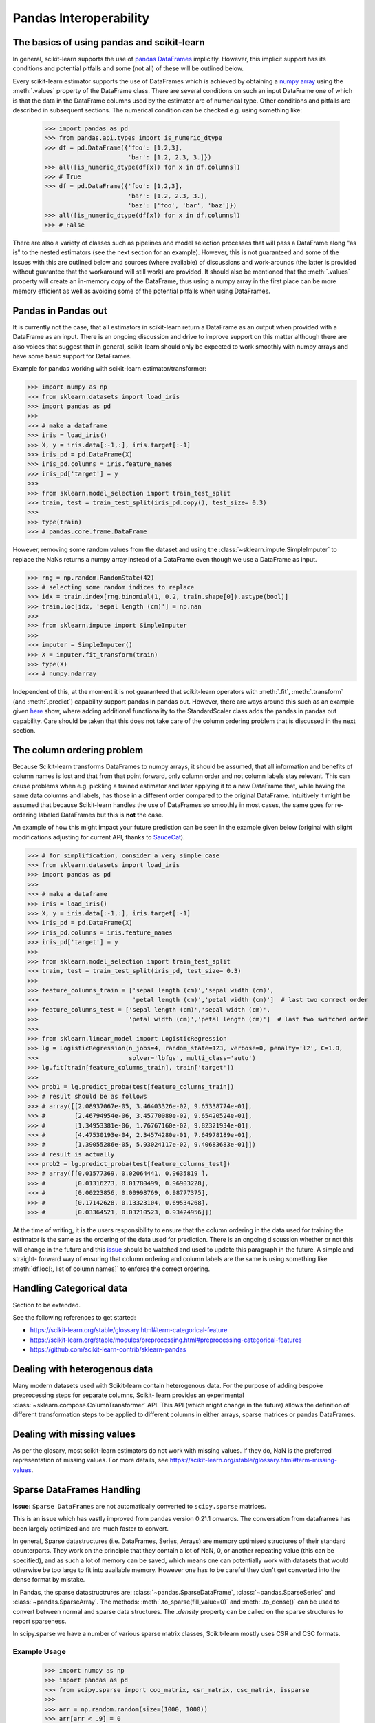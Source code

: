 
.. _pandas:

=======================
Pandas Interoperability
=======================

The basics of using pandas and scikit-learn
==================================================================

In general, scikit-learn supports the use of
`pandas DataFrames <http://pandas.pydata.org/pandas-docs/stable/>`__
implicitly. However, this implicit support has its conditions and potential
pitfalls and some (not all) of these will be outlined below.

Every scikit-learn estimator supports the use of DataFrames which is achieved
by obtaining a `numpy array <https://docs.scipy.org/doc/numpy/user/>`__ using
the :meth:`.values` property of the DataFrame class. There are several
conditions on such an input DataFrame one of which is that the data in the
DataFrame columns used by the estimator are of numerical type. Other conditions
and pitfalls are described in subsequent sections. The numerical condition can
be checked e.g. using something like:

  >>> import pandas as pd
  >>> from pandas.api.types import is_numeric_dtype
  >>> df = pd.DataFrame({'foo': [1,2,3],
                         'bar': [1.2, 2.3, 3.]})
  >>> all([is_numeric_dtype(df[x]) for x in df.columns])
  >>> # True
  >>> df = pd.DataFrame({'foo': [1,2,3],
                         'bar': [1.2, 2.3, 3.],
                         'baz': ['foo', 'bar', 'baz']})
  >>> all([is_numeric_dtype(df[x]) for x in df.columns])
  >>> # False

There are also a variety of classes such as pipelines and model selection
processes that will pass a DataFrame along "as is" to the nested estimators
(see the next section for an example). However, this is not guaranteed and some
of the issues with this are outlined below and sources (where available) of
discussions and work-arounds (the latter is provided without guarantee that the
workaround will still work) are provided. It should also be mentioned that the
:meth:`.values` property will create an in-memory copy of the DataFrame, thus
using a numpy array in the first place can be more memory efficient as well as
avoiding some of the potential pitfalls when using DataFrames.

Pandas in Pandas out
====================

It is currently not the case, that all estimators in scikit-learn return a
DataFrame as an output when provided with a DataFrame as an input. There is an
ongoing discussion and drive to improve support on this matter although there
are also voices that suggest that in general, scikit-learn should only be
expected to work smoothly with numpy arrays and have some basic support for
DataFrames.

Example for pandas working with scikit-learn estimator/transformer:

>>> import numpy as np
>>> from sklearn.datasets import load_iris
>>> import pandas as pd
>>>
>>> # make a dataframe
>>> iris = load_iris()
>>> X, y = iris.data[:-1,:], iris.target[:-1]
>>> iris_pd = pd.DataFrame(X)
>>> iris_pd.columns = iris.feature_names
>>> iris_pd['target'] = y
>>>
>>> from sklearn.model_selection import train_test_split
>>> train, test = train_test_split(iris_pd.copy(), test_size= 0.3)
>>>
>>> type(train)
>>> # pandas.core.frame.DataFrame

However, removing some random values from the dataset and using the
:class:`~sklearn.impute.SimpleImputer` to replace the NaNs returns a numpy
array instead of a DataFrame even though we use a DataFrame as input.

>>> rng = np.random.RandomState(42)
>>> # selecting some random indices to replace
>>> idx = train.index[rng.binomial(1, 0.2, train.shape[0]).astype(bool)]
>>> train.loc[idx, 'sepal length (cm)'] = np.nan
>>>
>>> from sklearn.impute import SimpleImputer
>>>
>>> imputer = SimpleImputer()
>>> X = imputer.fit_transform(train)
>>> type(X)
>>> # numpy.ndarray

Independent of this, at the moment it is not guaranteed that scikit-learn
operators with :meth:`.fit`, :meth:`.transform` (and :meth:`.predict`)
capability support pandas in pandas out. However, there are ways around this
such as an example given
`here <https://github.com/scikit-learn/scikit-learn/issues/5523#issuecomment-171674105>`__
show, where adding additional functionality to the StandardScaler class adds
the pandas in pandas out capability. Care should be taken that this does not
take care of the column ordering problem that is discussed in the next section.

The column ordering problem
===========================

Because Scikit-learn transforms DataFrames to numpy arrays, it should be
assumed, that all information and benefits of column names is lost and that
from that point forward, only column order and not column labels stay relevant.
This can cause problems when e.g. pickling a trained estimator and later
applying it to a new DataFrame that, while having the same data columns and
labels, has those in a different order compared to the original DataFrame.
Intuitively it might be assumed that because Scikit-learn handles the use of
DataFrames so smoothly in most cases, the same goes for re-ordering labeled
DataFrames but this is **not** the case.

An example of how this might impact your future prediction can be seen in the
example given below (original with slight modifications adjusting for current
API, thanks to `SauceCat <https://github.com/scikit-learn/scikit-learn/issues/7242#issue-173131995>`__).

>>> # for simplification, consider a very simple case
>>> from sklearn.datasets import load_iris
>>> import pandas as pd
>>>
>>> # make a dataframe
>>> iris = load_iris()
>>> X, y = iris.data[:-1,:], iris.target[:-1]
>>> iris_pd = pd.DataFrame(X)
>>> iris_pd.columns = iris.feature_names
>>> iris_pd['target'] = y
>>>
>>> from sklearn.model_selection import train_test_split
>>> train, test = train_test_split(iris_pd, test_size= 0.3)
>>>
>>> feature_columns_train = ['sepal length (cm)','sepal width (cm)',
>>>                          'petal length (cm)','petal width (cm)']  # last two correct order
>>> feature_columns_test = ['sepal length (cm)','sepal width (cm)',
>>>                         'petal width (cm)','petal length (cm)']  # last two switched order
>>>
>>> from sklearn.linear_model import LogisticRegression
>>> lg = LogisticRegression(n_jobs=4, random_state=123, verbose=0, penalty='l2', C=1.0,
>>>                         solver='lbfgs', multi_class='auto')
>>> lg.fit(train[feature_columns_train], train['target'])
>>>
>>> prob1 = lg.predict_proba(test[feature_columns_train])
>>> # result should be as follows
>>> # array([[2.08937067e-05, 3.46403326e-02, 9.65338774e-01],
>>> #        [2.46794954e-06, 3.45770080e-02, 9.65420524e-01],
>>> #        [1.34953381e-06, 1.76767160e-02, 9.82321934e-01],
>>> #        [4.47530193e-04, 2.34574280e-01, 7.64978189e-01],
>>> #        [1.39055286e-05, 5.93024117e-02, 9.40683683e-01]])
>>> # result is actually
>>> prob2 = lg.predict_proba(test[feature_columns_test])
>>> # array([[0.01577369, 0.02064441, 0.9635819 ],
>>> #        [0.01316273, 0.01780499, 0.96903228],
>>> #        [0.00223856, 0.00998769, 0.98777375],
>>> #        [0.17142628, 0.13323104, 0.69534268],
>>> #        [0.03364521, 0.03210523, 0.93424956]])


At the time of writing, it is the users responsibility to ensure that the
column ordering in the data used for training the estimator is the same as the
ordering of the data used for prediction. There is an ongoing discussion
whether or not this will change in the future and this
`issue <https://github.com/scikit-learn/scikit-learn/issues/7242>`__ should be
watched and used to update this paragraph in the future. A simple and straight-
forward way of ensuring that column ordering and column labels are the same is
using something like :meth:`df.loc[:, list of column names]` to enforce the
correct ordering.

Handling Categorical data
=========================

Section to be extended.

See the following references to get started:

- https://scikit-learn.org/stable/glossary.html#term-categorical-feature
- https://scikit-learn.org/stable/modules/preprocessing.html#preprocessing-categorical-features
- https://github.com/scikit-learn-contrib/sklearn-pandas


Dealing with heterogenous data
==============================

Many modern datasets used with Scikit-learn contain heterogenous data. For the
purpose of adding bespoke preprocessing steps for separate columns, Scikit-
learn provides an experimental :class:`~sklearn.compose.ColumnTransformer` API.
This API (which might change in the future) allows the definition of different
transformation steps to be applied to different columns in either arrays,
sparse matrices or pandas DataFrames.

Dealing with missing values
===========================

As per the glosary, most scikit-learn estimators do not work with missing
values. If they do, NaN is the preferred representation of missing values. For
more details, see https://scikit-learn.org/stable/glossary.html#term-missing-values.


Sparse DataFrames Handling
=============================

**Issue:**
``Sparse DataFrames`` are not automatically converted to ``scipy.sparse``
matrices.

This is an issue which has vastly improved from pandas version 0.21.1 onwards.
The conversation from dataframes has been largely optimized and are much faster
to convert.

In general, Sparse datastructures (i.e. DataFrames, Series, Arrays) are memory
optimised structures of their standard counterparts. They work on the principle
that they contain a lot of NaN, 0, or another repeating value (this can be
specified), and as such a lot of memory can be saved, which means one can
potentially work with datasets that would otherwise be too large to fit into
available memory. However one has to be careful they don't get converted into
the dense format by mistake.

In Pandas, the sparse datastructrures are: :class:`~pandas.SparseDataFrame`,
:class:`~pandas.SparseSeries` and :class:`~pandas.SparseArray`.
The methods: :meth:`.to_sparse(fill_value=0)` and :meth:`.to_dense()` can be
used to convert between normal and sparse data structures.
The `.density` property can be called on the sparse structures to report
sparseness.

In scipy.sparse we have a number of various sparse matrix classes, Scikit-learn
mostly uses CSR and CSC formats.

Example Usage
-------------

  >>> import numpy as np
  >>> import pandas as pd
  >>> from scipy.sparse import coo_matrix, csr_matrix, csc_matrix, issparse
  >>>
  >>> arr = np.random.random(size=(1000, 1000))
  >>> arr[arr < .9] = 0
  >>>
  >>> sparse_df = pd.SparseDataFrame(arr, default_fill_value=0)
  >>> print('Density: {:.2%}'.format(sparse_df.density))
  >>> # Output: Density: 10.00%
  >>>
  >>> coo = sparse_df.to_coo()
  >>> #or
  >>> coo = coo_matrix(sparse_df)
  >>>
  >>> csr = coo.tocsr()
  >>> csc = coo.tocsc()
  >>>
  >>> print('Confirm both are sparse:', issparse(coo) == issparse(csr) == issparse(csc) == True)
  >>> # Output: Confirm both are sparse: True
  >>> print('Confirm same amount of non-empty values:', coo.nnz == csr.nnz == csc.nnz)
  >>> # Output: Confirm same amount of non-empty values: True


The code above highlights the following three elements:

1) If your sparse value is not NaN then it is important to specify
*default_fill_value* property when creating your pandas DataFrame, otherwise no
space saving will occur. Check this using the :meth:`.density` property, which
should be less than 100% if successful. When creating the scipy sparse matrix,
this *default_fill_value* will be used for use as the sparse value (nnz).

2) Either the :meth:`.to_coo()` method on the pandas dataframe, or
:meth:`coo_matrix()` constructor are alternative ways you can convert to a
scipy sparse datastructure.

3) It is generally better to convert from your pandas Dataframe first to a
:class:`coo_matrix`, as this is far quicker to construct, and from this to then
convert to a Compressed Row :class:`csr_matrix`, or Compressed Column
:class:`csc_matrix` sparse matrix using the :meth:`.tocsr()` or
:meth:`.tocsc()` methods respectively.
